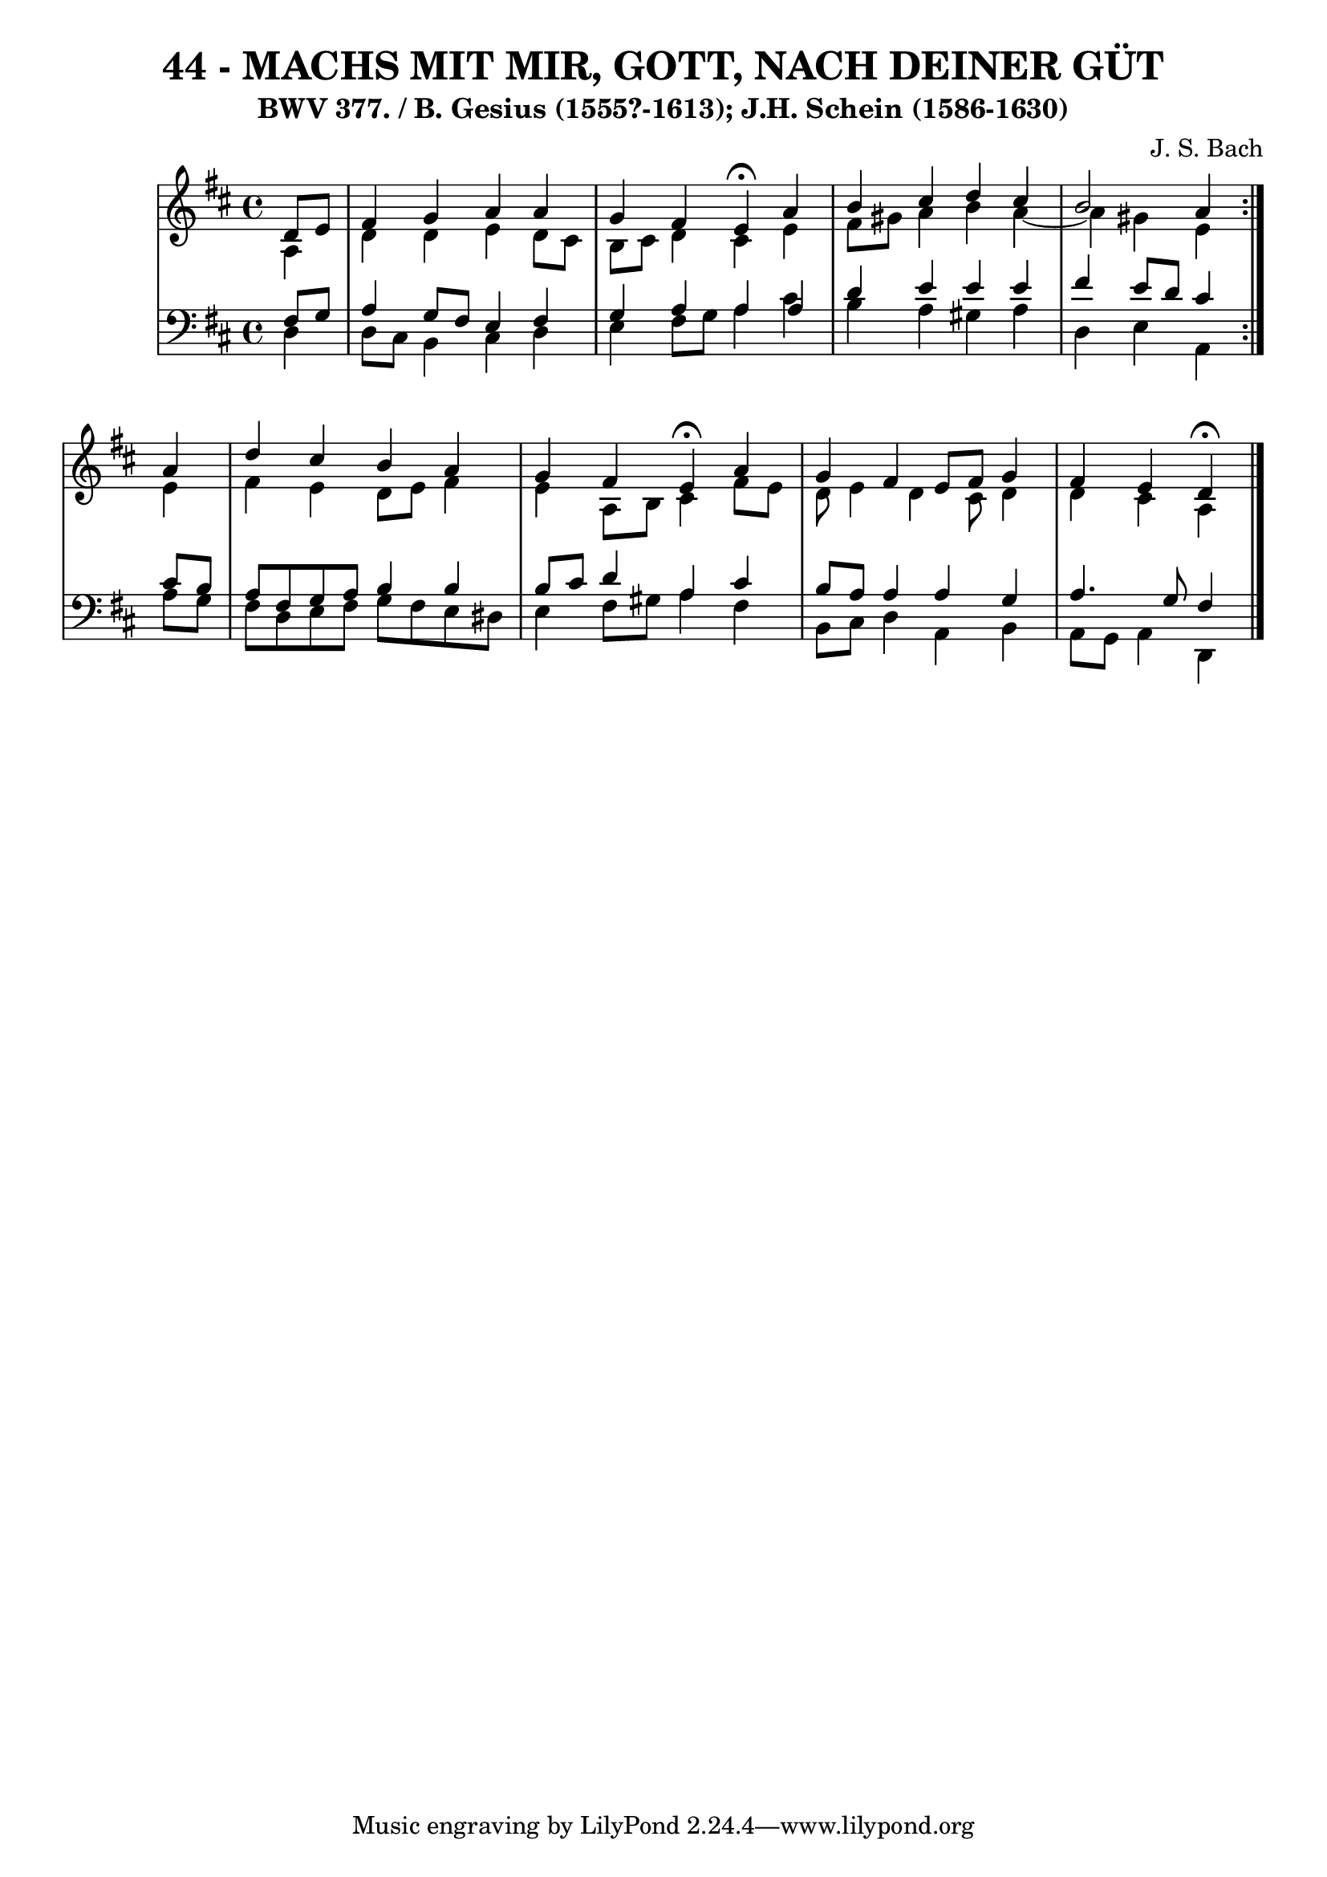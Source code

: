 \version "2.10.33"

\header {
  title = "44 - MACHS MIT MIR, GOTT, NACH DEINER GÜT"
  subtitle = "BWV 377. / B. Gesius (1555?-1613); J.H. Schein (1586-1630)"
  composer = "J. S. Bach"
}


global = {
  \time 4/4
  \key d \major
}


soprano = \relative c' {
  \repeat volta 2 {
    \partial 4 d8  e8 
    fis4 g4 a4 a4 
    g4 fis4 e4\fermata a4 
    b4 cis4 d4 cis4 
    b2 a4 } a4 
  d4 cis4 b4 a4   %5
  g4 fis4 e4\fermata a4 
  g4 fis4 e8 fis8 g4 
  fis4 e4 d\fermata
  
}

alto = \relative c' {
  \repeat volta 2 {
    \partial 4 a4 
    d4 d4 e4 d8 cis8 
    b8 cis8 d4 cis4 e4 
    fis8 gis8 a4 b4 a4~ 
    a4 gis4 e4 } e4 
  fis4 e4 d8 e8 fis4   %5
  e4 a,8 b8 cis4 fis8 e8 
  d8 e4 d4 cis8 d4 
  d4 cis4 a 
  
}

tenor = \relative c {
  \repeat volta 2 {
    \partial 4 fis8  g8 
    a4 g8 fis8 e4 fis4 
    g4 a4 a4 a4 
    d4 e4 e4 e4 
    fis4 e8 d8 cis4 } cis8 b8 
  a8 fis8 g8 a8 b4 b4   %5
  b8 cis8 d4 a4 cis4 
  b8 a8 a4 a4 g4 
  a4. g8 fis4
  
}

baixo = \relative c {
  \repeat volta 2 {
    \partial 4 d4 
    d8 cis8 b4 cis4 d4 
    e4 fis8 g8 a4 cis4 
    b4 a4 gis4 a4 
    d,4 e4 a,4} a'8 g8 
  fis8 d8 e8 fis8 g8 fis8 e8 dis8   %5
  e4 fis8 gis8 a4 fis4 
  b,8 cis8 d4 a4 b4 
  a8 g8 a4 d,
  
}

\score {
  <<
    \new StaffGroup <<
      \override StaffGroup.SystemStartBracket #'style = #'line 
      \new Staff {
        <<
          \global
          \new Voice = "soprano" { \voiceOne \soprano }
          \new Voice = "alto" { \voiceTwo \alto }
        >>
      }
      \new Staff {
        <<
          \global
          \clef "bass"
          \new Voice = "tenor" {\voiceOne \tenor }
          \new Voice = "baixo" { \voiceTwo \baixo \bar "|."}
        >>
      }
    >>
  >>
  \layout {}
  \midi {}
}

